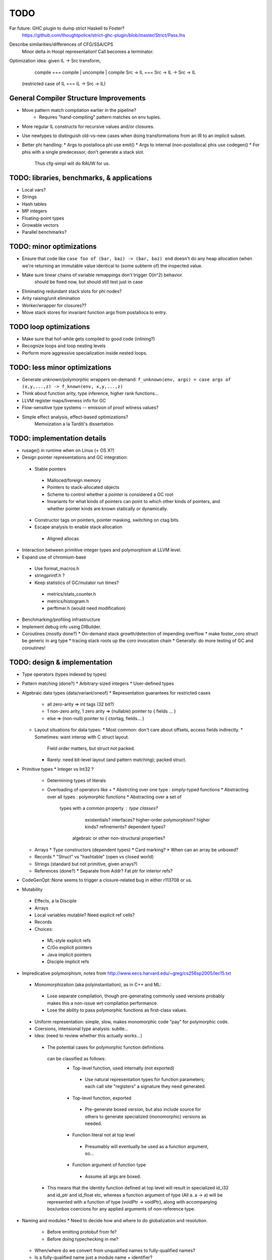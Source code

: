 TODO
====

Far future: GHC plugin to dump strict Haskell to Foster?
        https://github.com/thoughtpolice/strict-ghc-plugin/blob/master/Strict/Pass.lhs

Describe similarities/differences of CFG/SSA/CPS
        Minor delta in Hoopl representation! Call becomes a terminator.

Optimization idea: given IL -> Src transform,
               compile    === compile | uncompile | compile
               Src -> IL  === Src -> IL -> Src -> IL
  (restricted case of IL  ===        IL -> Src -> IL)


General Compiler Structure Improvements
---------------------------------------
* Move pattern match compilation earlier in the pipeline?
        * Requires "hand-compiling" pattern matches on env tuples.
* More regular IL constructs for recursive values and/or closures.
* Use newtypes to distinguish old-vs-new cases when doing
  transformations from an IR to an implicit subset.

* Better phi handling:
  * Args to postalloca phi use emit()
  * Args to internal (non-postalloca) phis use codegen()
  * For phis with a single predecessor, don't generate a stack slot.
    Thus cfg-simpl will do RAUW for us.

TODO: libraries, benchmarks, & applications
-------------------------------------------
* Local vars?
* Strings
* Hash tables
* MP integers
* Floating-point types
* Growable vectors
* Parallel benchmarks?

TODO: minor optimizations
-------------------------
* Ensure that code like ``case foo of (bar, baz) -> (bar, baz) end``
  doesn't do any heap allocation (when we're returning an immutable value
  identical to (some subterm of) the inspected value.
* Make sure linear chains of variable remappings don't trigger O(n^2) behavior.
        should be fixed now, but should still test just in case
* Eliminating redundant stack slots for phi nodes?
* Arity raising/unit elimination
* Worker/wrapper for closures??
* Move stack stores for invariant function args from postalloca to entry.

TODO loop optimizations
-----------------------

* Make sure that hof-while gets compiled to good code (inlining?)
* Recognize loops and loop nesting levels
* Perform more aggressive specialization inside nested loops.

TODO: less minor optimizations
------------------------------
* Generate unknown/polymorphic wrappers on-demand:
  ``f_unknown(env, args) = case args of (x,y,...,z) -> f_known(env, x,y,...,z)``
* Think about function arity, type inference, higher rank functions...

* LLVM register maps/liveness info for GC
* Flow-sensitive type systems -- emission of proof witness values?
* Simple effect analysis, effect-based optimizations?
        Memoization a la Tarditi's dissertation

TODO: implementation details
----------------------------
* rusage() in runtime when on Linux (+ OS X?)
* Design pointer representations and GC integration:
 * Stable pointers
  * Malloced/foreign memory
  * Pointers to stack-allocated objects
  * Scheme to control whether a pointer is considered a GC root
  * Invariants for what kinds of pointers can point
    to which other kinds of pointers, and whether pointer kinds are known
    statically or dynamically.
 * Constructor tags on pointers, pointer masking, switching on ctag bits.
 * Escape analysis to enable stack allocation
  * Aligned allocas

* Interaction between primitive integer types and polymorphism at LLVM level.

* Expand use of chromium-base
 * Use format_macros.h
 * stringprintf.h ?
 * Keep statistics of GC/mutator run times?
  * metrics/stats_counter.h
  * metrics/histogram.h
  * perftimer.h (would need modification)
* Benchmarking/profiling infrastructure
* Implement debug info using DIBuilder.
* Coroutines (mostly done?)
  * On-demand stack growth/detection of impending overflow
  * make foster_coro struct be generic in arg type
  * tracing stack roots up the coro invocation chain
  * Generally: do more testing of GC and coroutines!

TODO: design & implementation
-----------------------------
* Type operators (types indexed by types)
* Pattern matching (done?)
  * Arbitrary-sized integers
  * User-defined types

* Algebraic data types (data/variant/oneof)
  * Representation guarantees for restricted cases
    * all zero-arity    => int tags (32 bit?)
    * 1 non-zero arity,
      1     zero arity  => (nullable) pointer to { fields ... }
    * else              => (non-null) pointer to { ctortag, fields... }

  * Layout situations for data types:
    * Most common: don't care about offsets, access fields indirectly.
    * Sometimes: want interop with C struct layout.
      Field order matters, but struct not packed.
    * Rarely: need bit-level layout (and pattern matching); packed struct.

* Primitive types
  * Integer vs Int32 ?
    * Determining types of literals
    * Overloading of operators like +
      * Abstrcting over one type   : simply-typed functions
      * Abstracting over all types : polymorphic  functions
      * Abstracting over a set of
         types with a common property : type classes?
                                        existentials?
                                        interfaces?
                                        higher-order polymorphism?
                                        higher kinds?
                                        refinements?
                                        dependent types?
          algebraic or other non-structural properties?

  * Arrays
    * Type constructors (dependent types)
    * Card marking?
    * When can an array be unboxed?
  * Records
    * "Struct" vs "hashtable" (open vs closed world)
  * Strings (standard but not primitive, given arrays?)
  * References (done?)
    * Separate from Addr? Fat ptr for interior refs?
* CodeGenOpt::None seems to trigger a closure-related bug in either r113708 or us.

* Mutability
 * Effects, a la Disciple
 * Arrays
 * Local variables mutable? Need explicit ref cells?
 * Records
 * Choices:
  * ML-style explicit refs
  * C/Go explicit pointers
  * Java implicit pointers
  * Disciple implicit refs

* Impredicative polymorphism, notes from
  http://www.eecs.harvard.edu/~greg/cs256sp2005/lec15.txt
 * Monomorphization (aka polyinstantiation), as in C++ and ML:
  * Lose separate compilation, though pre-generating commonly used versions
    probably makes this a non-issue wrt compilation performance.
  * Lose the ability to pass polymorphic functions as first-class values.
 * Uniform representation: simple, slow, makes monomorphic code "pay" for
   polymorphic code.
 * Coersions, intensional type analysis: subtle...
 * Idea: (need to review whether this actually works...)
  * The potential cases for polymorphic function definitions
   can be classified as follows:
    * Top-level function, used internally (not exported)
     * Use natural representation types for function parameters;
       each call site "registers" a signature they need generated.
    * Top-level function, exported
     * Pre-generate boxed version, but also include source
       for others to generate specialized (monomorphic) versions as needed.
    * Function literal not at top level
     * Presumably will eventually be used as a function argument, so...
    * Function argument of function type
     * Assume all args are boxed.
  * This means that the identity function defined at top level
    will result in specialized id_i32 and id_ptr and id_float etc,
    whereas a function argument of type (All a. a -> a) will be represented
    with a function of type (voidPtr -> voidPtr), along with accompanying
    box/unbox coercions for any applied arguments of non-reference type.


* Naming and modules
  * Need to decide how and where to do globalization and resolution.
   * Before emitting protobuf from fe?
   * Before doing typechecking in me?
  * When/where do we convert from unqualified names to fully-qualified names?
  * Is a fully-qualified name just a module name + identifier?

* Interfacing with C libraries:

